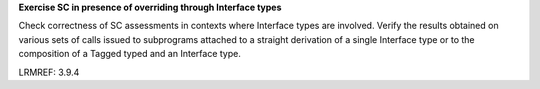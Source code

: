 **Exercise SC in presence of overriding through Interface types**

Check correctness of SC assessments in contexts where Interface types are
involved. Verify the results obtained on various sets of calls issued to
subprograms attached to a straight derivation of a single Interface type or
to the composition of a Tagged typed and an Interface type.

LRMREF: 3.9.4

